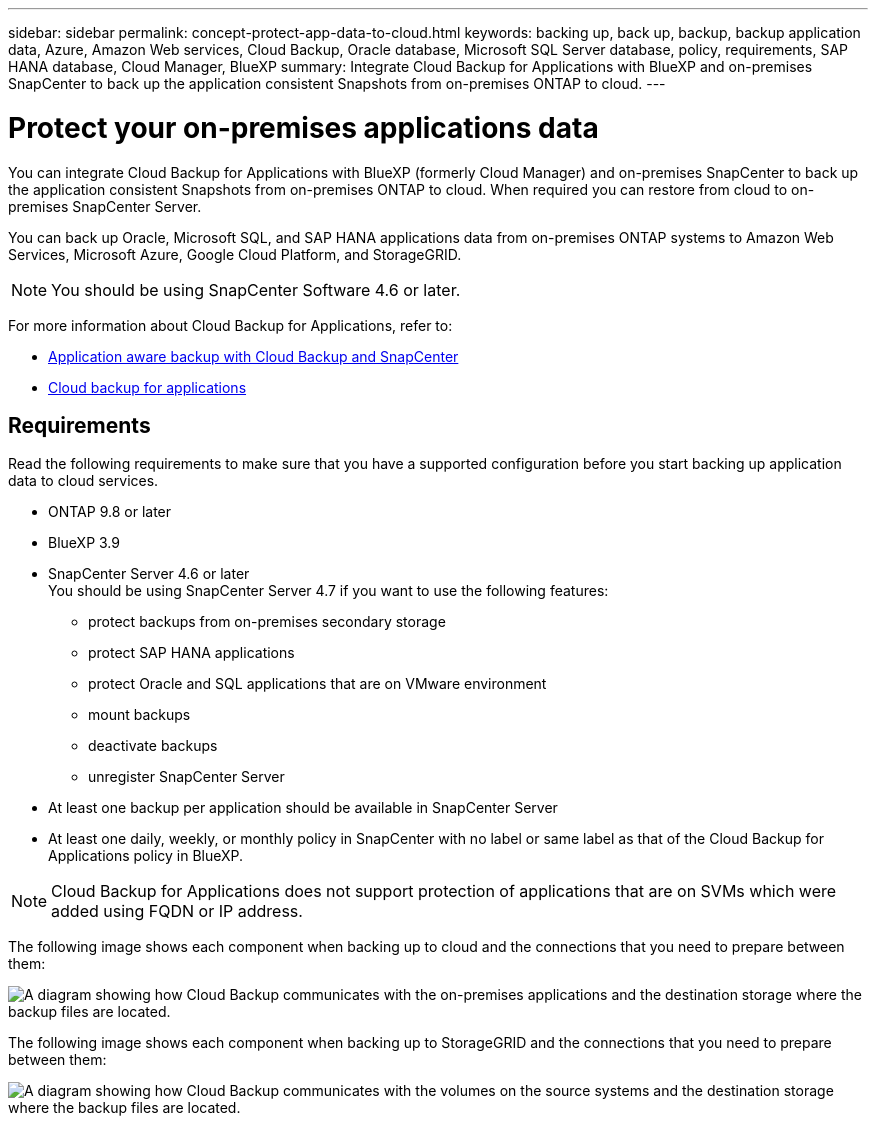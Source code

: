 ---
sidebar: sidebar
permalink: concept-protect-app-data-to-cloud.html
keywords: backing up, back up, backup, backup application data, Azure, Amazon Web services, Cloud Backup, Oracle database, Microsoft SQL Server database, policy, requirements, SAP HANA database, Cloud Manager, BlueXP
summary:  Integrate Cloud Backup for Applications with BlueXP and on-premises SnapCenter to back up the application consistent Snapshots from on-premises ONTAP to cloud.
---

= Protect your on-premises applications data
:hardbreaks:
:nofooter:
:icons: font
:linkattrs:
:imagesdir: ./media/

[.lead]

You can integrate Cloud Backup for Applications with BlueXP (formerly Cloud Manager) and on-premises SnapCenter to back up the application consistent Snapshots from on-premises ONTAP to cloud. When required you can restore from cloud to on-premises SnapCenter Server.

You can back up Oracle, Microsoft SQL, and SAP HANA applications data from on-premises ONTAP systems to Amazon Web Services, Microsoft Azure, Google Cloud Platform, and StorageGRID.

NOTE: You should be using SnapCenter Software 4.6 or later.

For more information about Cloud Backup for Applications, refer to:

* https://cloud.netapp.com/blog/cbs-cloud-backup-and-snapcenter-integration[Application aware backup with Cloud Backup and SnapCenter^]
* https://soundcloud.com/techontap_podcast/episode-322-cloud-backup-for-applications[Cloud backup for applications^]

== Requirements

Read the following requirements to make sure that you have a supported configuration before you start backing up application data to cloud services.

* ONTAP 9.8 or later
* BlueXP 3.9
* SnapCenter Server 4.6 or later
You should be using SnapCenter Server 4.7 if you want to use the following features:
** protect backups from on-premises secondary storage
** protect SAP HANA applications
** protect Oracle and SQL applications that are on VMware environment
** mount backups
** deactivate backups
** unregister SnapCenter Server
* At least one backup per application should be available in SnapCenter Server
* At least one daily, weekly, or monthly policy in SnapCenter with no label or same label as that of the Cloud Backup for Applications policy in BlueXP.

NOTE: Cloud Backup for Applications does not support protection of applications that are on SVMs which were added using FQDN or IP address.

The following image shows each component when backing up to cloud and the connections that you need to prepare between them:

image:diagram_cloud_backup_app.png[A diagram showing how Cloud Backup communicates with the on-premises applications and the destination storage where the backup files are located.]

The following image shows each component when backing up to StorageGRID and the connections that you need to prepare between them:

image:diagram_cloud_backup_onprem_storagegrid.png[A diagram showing how Cloud Backup communicates with the volumes on the source systems and the destination storage where the backup files are located.]
